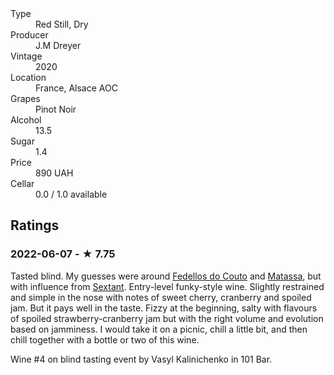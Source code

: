 - Type :: Red Still, Dry
- Producer :: J.M Dreyer
- Vintage :: 2020
- Location :: France, Alsace AOC
- Grapes :: Pinot Noir
- Alcohol :: 13.5
- Sugar :: 1.4
- Price :: 890 UAH
- Cellar :: 0.0 / 1.0 available

** Ratings

*** 2022-06-07 - ★ 7.75

Tasted blind. My guesses were around [[barberry:/wineries/0608acc9-e36c-4cff-970e-0f2489d3011a][Fedellos do Couto]] and  [[barberry:/wineries/cdc80e0e-1163-4b33-916d-e6806e5073e3][Matassa]], but with influence from [[barberry:/wineries/1c05cc7c-8b42-4101-b447-9422c813f6c7][Sextant]]. Entry-level funky-style wine. Slightly restrained and simple in the nose with notes of sweet cherry, cranberry and spoiled jam. But it pays well in the taste. Fizzy at the beginning, salty with flavours of spoiled strawberry-cranberry jam but with the right volume and evolution based on jamminess. I would take it on a picnic, chill a little bit, and then chill together with a bottle or two of this wine.

Wine #4 on blind tasting event by Vasyl Kalinichenko in 101 Bar.

